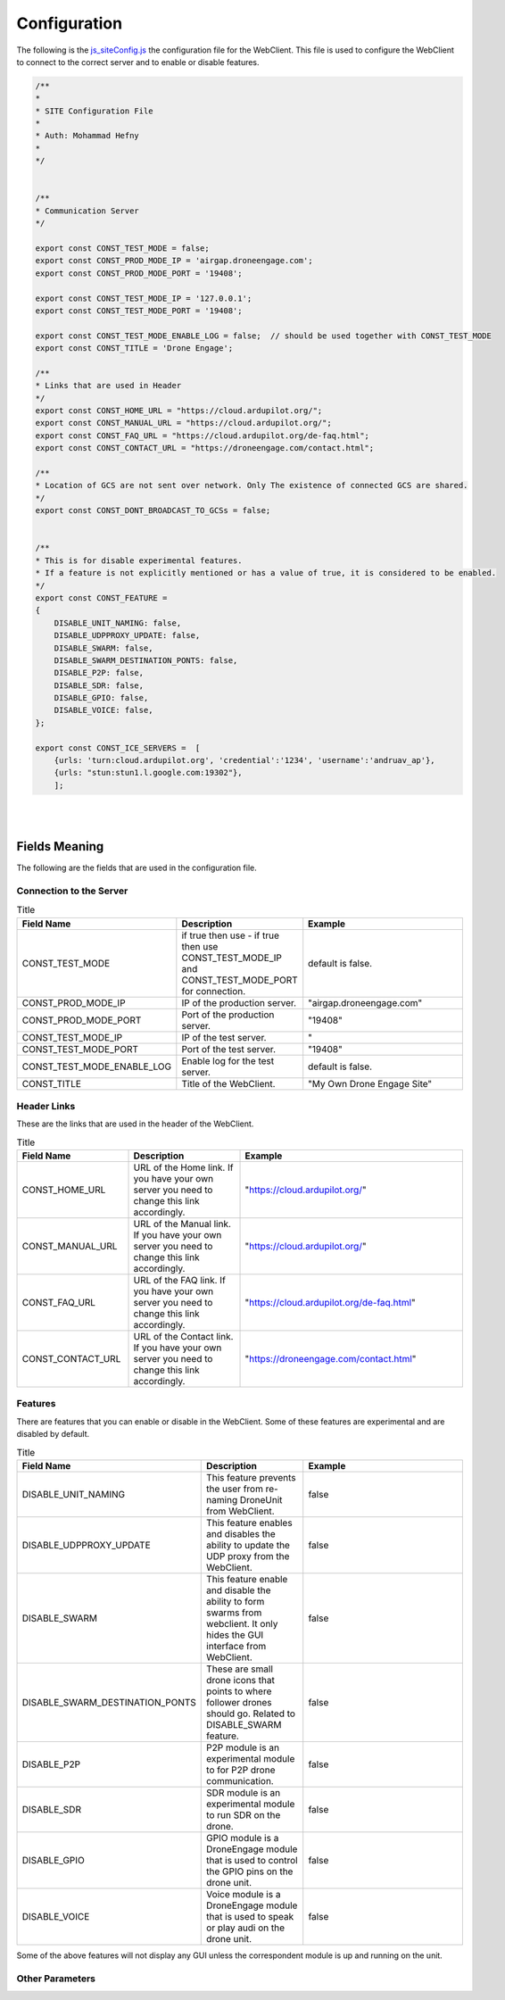 .. _webclient-configuration:


=============
Configuration
=============


The following is the `js_siteConfig.js <https://github.com/DroneEngage/droneengage_webclient_react/blob/master/src/js/js_siteConfig.js>`_ the configuration file for the WebClient. This file is used to configure the WebClient to connect to the correct server and to enable or disable features.

.. code-block:: JAVASCRIPT

    /**
    * 
    * SITE Configuration File
    * 
    * Auth: Mohammad Hefny
    * 
    */


    /**
    * Communication Server
    */

    export const CONST_TEST_MODE = false;
    export const CONST_PROD_MODE_IP = 'airgap.droneengage.com'; 
    export const CONST_PROD_MODE_PORT = '19408';
    
    export const CONST_TEST_MODE_IP = '127.0.0.1';
    export const CONST_TEST_MODE_PORT = '19408';
    
    export const CONST_TEST_MODE_ENABLE_LOG = false;  // should be used together with CONST_TEST_MODE
    export const CONST_TITLE = 'Drone Engage';

    /**
    * Links that are used in Header
    */
    export const CONST_HOME_URL = "https://cloud.ardupilot.org/";
    export const CONST_MANUAL_URL = "https://cloud.ardupilot.org/";
    export const CONST_FAQ_URL = "https://cloud.ardupilot.org/de-faq.html";
    export const CONST_CONTACT_URL = "https://droneengage.com/contact.html";

    /**
    * Location of GCS are not sent over network. Only The existence of connected GCS are shared.
    */
    export const CONST_DONT_BROADCAST_TO_GCSs = false;


    /**
    * This is for disable experimental features.
    * If a feature is not explicitly mentioned or has a value of true, it is considered to be enabled.
    */
    export const CONST_FEATURE = 
    {
        DISABLE_UNIT_NAMING: false,
        DISABLE_UDPPROXY_UPDATE: false,
        DISABLE_SWARM: false,
        DISABLE_SWARM_DESTINATION_PONTS: false,
        DISABLE_P2P: false,
        DISABLE_SDR: false,
        DISABLE_GPIO: false,
        DISABLE_VOICE: false,
    };

    export const CONST_ICE_SERVERS =  [
        {urls: 'turn:cloud.ardupilot.org', 'credential':'1234', 'username':'andruav_ap'},
        {urls: "stun:stun1.l.google.com:19302"},
        ];


|
|

Fields Meaning
==============

The following are the fields that are used in the configuration file.


Connection to the Server
------------------------

.. list-table:: Title
   :widths: 25 25 50
   :header-rows: 1

   * - Field Name
     - Description
     - Example
   * - CONST_TEST_MODE
     - if true then use - if true then use CONST_TEST_MODE_IP and CONST_TEST_MODE_PORT for connection.
     - default is false.
   * - CONST_PROD_MODE_IP
     - IP of the production server.
     - "airgap.droneengage.com"
   * - CONST_PROD_MODE_PORT
     - Port of the production server.
     - "19408"
   * - CONST_TEST_MODE_IP
     - IP of the test server.
     - "
   * - CONST_TEST_MODE_PORT
     - Port of the test server.
     - "19408"
   * - CONST_TEST_MODE_ENABLE_LOG
     - Enable log for the test server.
     - default is false.
   * - CONST_TITLE 
     - Title of the WebClient.
     - "My Own Drone Engage Site"




Header Links
------------

These are the links that are used in the header of the WebClient.

.. list-table:: Title
   :widths: 25 25 50
   :header-rows: 1

   * - Field Name
     - Description
     - Example
   * - CONST_HOME_URL
     - URL of the Home link. If you have your own server you need to change this link accordingly.
     - "https://cloud.ardupilot.org/"
   * - CONST_MANUAL_URL
     - URL of the Manual link. If you have your own server you need to change this link accordingly.
     - "https://cloud.ardupilot.org/"
   * - CONST_FAQ_URL
     - URL of the FAQ link. If you have your own server you need to change this link accordingly.
     - "https://cloud.ardupilot.org/de-faq.html"
   * - CONST_CONTACT_URL
     - URL of the Contact link. If you have your own server you need to change this link accordingly.
     - "https://droneengage.com/contact.html"
        

Features
--------

There are features that you can enable or disable in the WebClient. Some of these features are experimental and are disabled by default.

.. list-table:: Title
   :widths: 25 25 50
   :header-rows: 1

   * - Field Name
     - Description
     - Example
   * - DISABLE_UNIT_NAMING
     - This feature prevents the user from re-naming DroneUnit from WebClient.
     - false
   * - DISABLE_UDPPROXY_UPDATE
     - This feature enables and disables the ability to update the UDP proxy from the WebClient.
     - false
   * - DISABLE_SWARM
     - This feature enable and disable the ability to form swarms from webclient. It only hides the GUI interface from WebClient.
     - false
   * - DISABLE_SWARM_DESTINATION_PONTS
     - These are small drone icons that points to where follower drones should go. Related to DISABLE_SWARM feature.
     - false
   * - DISABLE_P2P
     - P2P module is an experimental module to for P2P drone communication.
     - false
   * - DISABLE_SDR
     - SDR module is an experimental module to run SDR on the drone.
     - false
   * - DISABLE_GPIO
     - GPIO module is a DroneEngage module that is used to control the GPIO pins on the drone unit.
     - false
   * - DISABLE_VOICE
     - Voice module is a DroneEngage module that is used to speak or play audi on the drone unit.
     - false

Some of the above features will not display any GUI unless the correspondent module is up and running on the unit.


Other Parameters
----------------


.. list-table:: Title
   :widths: 25 25 50
   :header-rows: 1

   * - CONST_DONT_BROADCAST_TO_GCSs
     - This is to disable the broadcasting of the location of the GCSs to the network.
     - false
    
    * - CONST_ICE_SERVERS
      - This is the ICE servers used for WebRTC. Donot change unless you know what you do or you might cannot establish video connection.
      - 
        